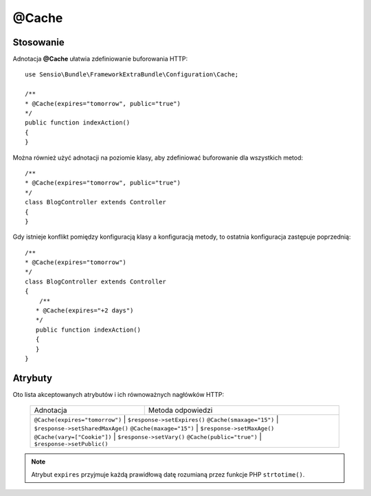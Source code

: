 .. highlight:: php
   :linenothreshold: 2

.. index::
   single: adnotacje; @Cache
   
@Cache
------

Stosowanie
~~~~~~~~~~

Adnotacja **@Cache** ułatwia zdefiniowanie buforowania HTTP::
   
   use Sensio\Bundle\FrameworkExtraBundle\Configuration\Cache;

   /**
   * @Cache(expires="tomorrow", public="true")
   */
   public function indexAction()
   {
   }
   
Można również użyć adnotacji na poziomie klasy, aby zdefiniować buforowanie dla
wszystkich metod::
   
   /**
   * @Cache(expires="tomorrow", public="true")
   */
   class BlogController extends Controller
   {
   }
   
Gdy istnieje konflikt pomiędzy konfiguracją klasy a konfiguracją metody, to ostatnia
konfiguracja zastępuje poprzednią::
   
   /**
   * @Cache(expires="tomorrow")
   */
   class BlogController extends Controller
   {
       /**
      * @Cache(expires="+2 days")
      */
      public function indexAction()
      {
      }
   }

Atrybuty
~~~~~~~~

Oto lista akceptowanych atrybutów i ich równoważnych nagłówków HTTP:

   +---------------------------------+----------------------------------+
   | Adnotacja                       | Metoda odpowiedzi                |
   +---------------------------------+----------------------------------+
   | ``@Cache(expires="tomorrow")``  | ``$response->setExpires()``      |
   | ``@Cache(smaxage="15")``        | ``$response->setSharedMaxAge()`` |
   | ``@Cache(maxage="15")``         | ``$response->setMaxAge()``       |
   | ``@Cache(vary=["Cookie"])``     | ``$response->setVary()``         | 
   | ``@Cache(public="true")``       | ``$response->setPublic()``       |
   +-----------------------------+--------------------------------------+
   
.. note::
   
   Atrybut ``expires`` przyjmuje każdą prawidłową datę rozumianą przez funkcje
   PHP ``strtotime()``.
